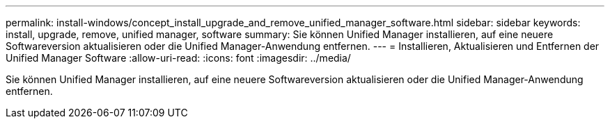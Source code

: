 ---
permalink: install-windows/concept_install_upgrade_and_remove_unified_manager_software.html 
sidebar: sidebar 
keywords: install, upgrade, remove, unified manager, software 
summary: Sie können Unified Manager installieren, auf eine neuere Softwareversion aktualisieren oder die Unified Manager-Anwendung entfernen. 
---
= Installieren, Aktualisieren und Entfernen der Unified Manager Software
:allow-uri-read: 
:icons: font
:imagesdir: ../media/


[role="lead"]
Sie können Unified Manager installieren, auf eine neuere Softwareversion aktualisieren oder die Unified Manager-Anwendung entfernen.
